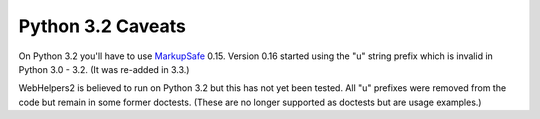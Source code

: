 Python 3.2 Caveats
%%%%%%%%%%%%%%%%%%

On Python 3.2 you'll have to use MarkupSafe_ 0.15. Version 0.16 started
using the "u" string prefix which is invalid in Python 3.0 - 3.2. (It was
re-added in 3.3.)

WebHelpers2 is believed to run on Python 3.2 but this has not yet been tested.
All "u" prefixes were removed from the code but remain in some former doctests.
(These are no longer supported as doctests but are usage examples.)


.. _markupsafe: http://pypi.python.org/pypi/markupsafe
